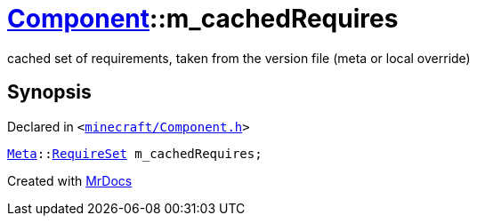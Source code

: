 [#Component-m_cachedRequires]
= xref:Component.adoc[Component]::m&lowbar;cachedRequires
:relfileprefix: ../
:mrdocs:


cached set of requirements, taken from the version file (meta or local override)



== Synopsis

Declared in `&lt;https://github.com/PrismLauncher/PrismLauncher/blob/develop/launcher/minecraft/Component.h#L136[minecraft&sol;Component&period;h]&gt;`

[source,cpp,subs="verbatim,replacements,macros,-callouts"]
----
xref:Meta.adoc[Meta]::xref:Meta/RequireSet.adoc[RequireSet] m&lowbar;cachedRequires;
----



[.small]#Created with https://www.mrdocs.com[MrDocs]#
